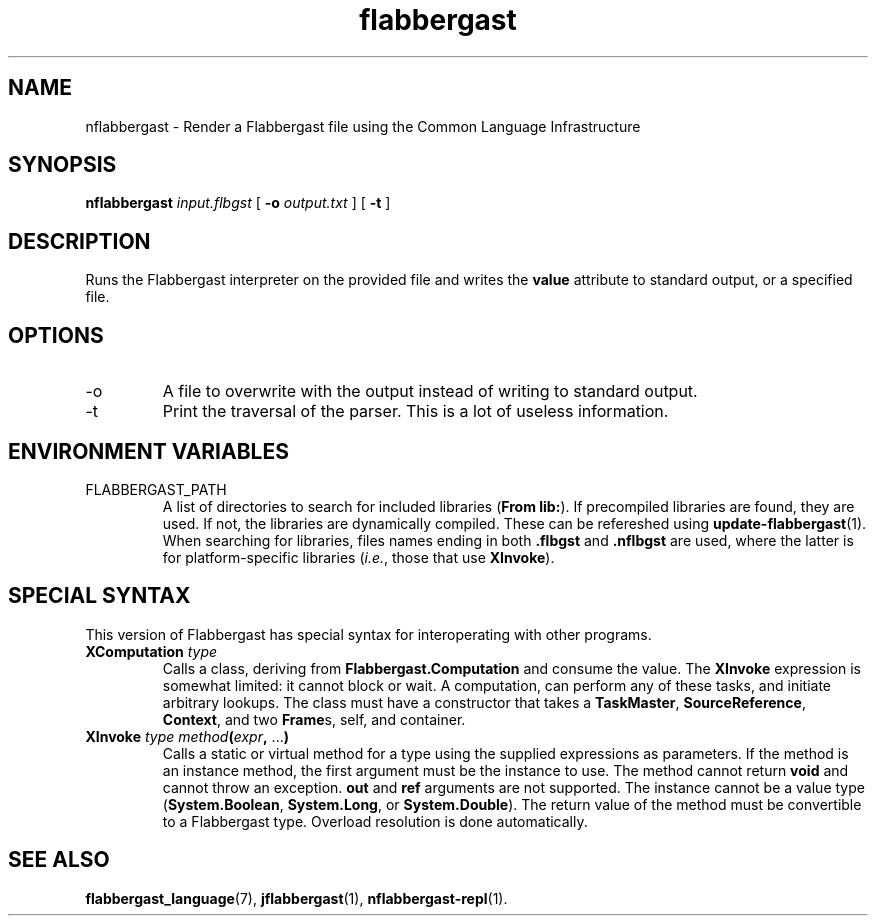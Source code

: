 .\" Authors: Andre Masella
.TH flabbergast 1 "April 2015" "0.0" "USER COMMANDS"
.SH NAME 
nflabbergast \- Render a Flabbergast file using the Common Language Infrastructure
.SH SYNOPSIS
.B nflabbergast
.I input.flbgst
[
.B \-o
.I output.txt
] [
.B \-t 
]
.SH DESCRIPTION
Runs the Flabbergast interpreter on the provided file and writes the \fBvalue\fR attribute to standard output, or a specified file.

.SH OPTIONS
.TP
\-o
A file to overwrite with the output instead of writing to standard output.
.TP
\-t
Print the traversal of the parser. This is a lot of useless information.
.SH ENVIRONMENT VARIABLES
.TP
FLABBERGAST_PATH
A list of directories to search for included libraries (\fBFrom lib:\fR). If precompiled libraries are found, they are used. If not, the libraries are dynamically compiled. These can be refereshed using
.BR update-flabbergast (1).
When searching for libraries, files names ending in both \fB.flbgst\fR and \fB.nflbgst\fR are used, where the latter is for platform-specific libraries (\fIi.e.\fR, those that use \fBXInvoke\fR).
.SH SPECIAL SYNTAX
This version of Flabbergast has special syntax for interoperating with other programs.

.TP
\fBXComputation\fR \fItype\fR
Calls a class, deriving from \fBFlabbergast.Computation\fR and consume the value. The \fBXInvoke\fR expression is somewhat limited: it cannot block or wait. A computation, can perform any of these tasks, and initiate arbitrary lookups. The class must have a constructor that takes a \fBTaskMaster\fR, \fBSourceReference\fR, \fBContext\fR, and two \fBFrame\fRs, self, and container.

.TP
\fBXInvoke\fR \fItype method\fB(\fIexpr\fB, \fR...\fB)\fR
Calls a static or virtual method for a type using the supplied expressions as parameters. If the method is an instance method, the first argument must be the instance to use. The method cannot return \fBvoid\fR and cannot throw an exception. \fBout\fR and \fBref\fR arguments are not supported. The instance cannot be a value type (\fBSystem.Boolean\fR, \fBSystem.Long\fR, or \fBSystem.Double\fR). The return value of the method must be convertible to a Flabbergast type. Overload resolution is done automatically.

.SH SEE ALSO
.BR flabbergast_language (7),
.BR jflabbergast (1),
.BR nflabbergast-repl (1).
